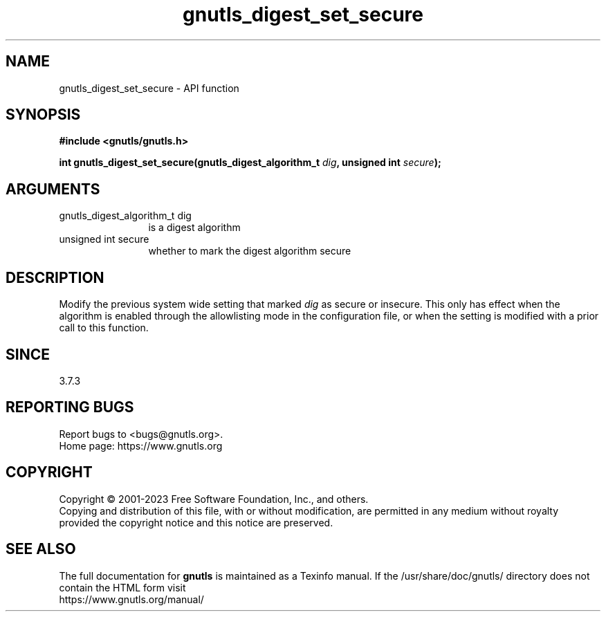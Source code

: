 .\" DO NOT MODIFY THIS FILE!  It was generated by gdoc.
.TH "gnutls_digest_set_secure" 3 "3.8.7" "gnutls" "gnutls"
.SH NAME
gnutls_digest_set_secure \- API function
.SH SYNOPSIS
.B #include <gnutls/gnutls.h>
.sp
.BI "int gnutls_digest_set_secure(gnutls_digest_algorithm_t " dig ", unsigned int " secure ");"
.SH ARGUMENTS
.IP "gnutls_digest_algorithm_t dig" 12
is a digest algorithm
.IP "unsigned int secure" 12
whether to mark the digest algorithm secure
.SH "DESCRIPTION"
Modify the previous system wide setting that marked  \fIdig\fP as secure
or insecure. This only has effect when the algorithm is enabled
through the allowlisting mode in the configuration file, or when
the setting is modified with a prior call to this function.
.SH "SINCE"
3.7.3
.SH "REPORTING BUGS"
Report bugs to <bugs@gnutls.org>.
.br
Home page: https://www.gnutls.org

.SH COPYRIGHT
Copyright \(co 2001-2023 Free Software Foundation, Inc., and others.
.br
Copying and distribution of this file, with or without modification,
are permitted in any medium without royalty provided the copyright
notice and this notice are preserved.
.SH "SEE ALSO"
The full documentation for
.B gnutls
is maintained as a Texinfo manual.
If the /usr/share/doc/gnutls/
directory does not contain the HTML form visit
.B
.IP https://www.gnutls.org/manual/
.PP
